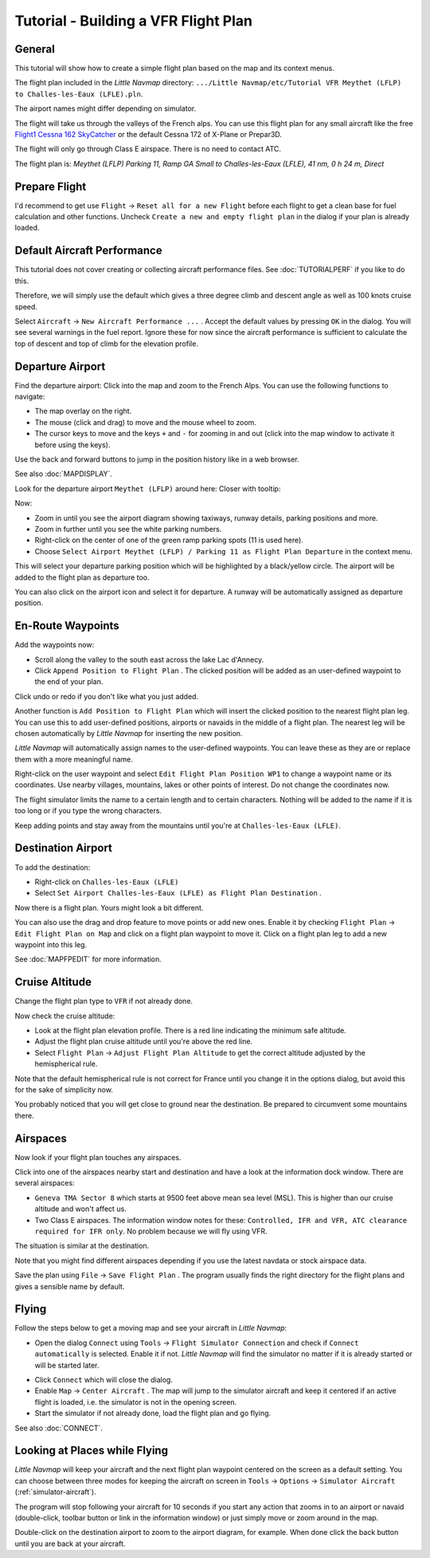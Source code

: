 Tutorial - Building a VFR Flight Plan
-------------------------------------

General
~~~~~~~

This tutorial will show how to create a simple flight plan based on the
map and its context menus.

The flight plan included in the *Little Navmap* directory:
``.../Little Navmap/etc/Tutorial VFR Meythet (LFLP) to Challes-les-Eaux (LFLE).pln``.

The airport names might differ depending on simulator.

The flight will take us through the valleys of the French alps. You can
use this flight plan for any small aircraft like the free `Flight1
Cessna 162
SkyCatcher <http://www.flight1.com/view.asp?page=skycatcher>`__ or the
default Cessna 172 of X-Plane or Prepar3D.

The flight will only go through Class E airspace. There is no need to
contact ATC.

The flight plan is: *Meythet (LFLP) Parking 11, Ramp GA Small to
Challes-les-Eaux (LFLE), 41 nm, 0 h 24 m, Direct*

Prepare Flight
~~~~~~~~~~~~~~

I'd recommend to get use ``Flight`` -> ``Reset all for a new Flight``
|Reset all for a new Flight| before each flight to get a clean base for
fuel calculation and other functions. Uncheck
``Create a new and empty flight plan`` in the dialog if your plan is
already loaded.

Default Aircraft Performance
~~~~~~~~~~~~~~~~~~~~~~~~~~~~

This tutorial does not cover creating or collecting aircraft performance
files. See :doc:`TUTORIALPERF`
if you like to do this.

Therefore, we will simply use the default which gives a three degree
climb and descent angle as well as 100 knots cruise speed.

Select ``Aircraft`` -> ``New Aircraft Performance ...`` |New Aircraft
Performance ...|. Accept the default values by pressing ``OK`` in the
dialog. You will see several warnings in the fuel report. Ignore these
for now since the aircraft performance is sufficient to calculate the
top of descent and top of climb for the elevation profile.

Departure Airport
~~~~~~~~~~~~~~~~~

Find the departure airport: Click into the map and zoom to the French
Alps. You can use the following functions to navigate:

-  The map overlay on the right.
-  The mouse (click and drag) to move and the mouse wheel to zoom.
-  The cursor keys to move and the keys ``+`` and ``-`` for zooming in
   and out (click into the map window to activate it before using the
   keys).

Use the back |Back| and forward |Forward| buttons to jump in the
position history like in a web browser.

See also :doc:`MAPDISPLAY`.

Look for the departure airport ``Meythet (LFLP)`` around here: |Meythet
(LFLP)| Closer with tooltip: |Meythet (LFLP) Tooltip|

Now:

-  Zoom in until you see the airport diagram showing taxiways, runway
   details, parking positions and more.
-  Zoom in further until you see the white parking numbers.
-  Right-click on the center of one of the green ramp parking spots (11
   is used here).
-  Choose
   ``Select Airport Meythet (LFLP) / Parking 11 as Flight Plan Departure``
   |Select Airport / Parking as Flight Plan Departure| in the context
   menu.

|Meythet (LFLP) Parking|

This will select your departure parking position which will be
highlighted by a black/yellow circle. The airport will be added to the
flight plan as departure too.

You can also click on the airport icon and select it for departure. A
runway will be automatically assigned as departure position.

En-Route Waypoints
~~~~~~~~~~~~~~~~~~

Add the waypoints now:

-  Scroll along the valley to the south east across the lake Lac
   d'Annecy.
-  Click ``Append Position to Flight Plan`` |Append Position to Flight
   Plan|. The clicked position will be added as an user-defined waypoint
   to the end of your plan.

Click undo |Undo| or redo |Redo| if you don't like what you just added.

|Append Waypoint|

Another function is ``Add Position to Flight Plan`` |Add Position to
Flight Plan| which will insert the clicked position to the nearest
flight plan leg. You can use this to add user-defined positions,
airports or navaids in the middle of a flight plan. The nearest leg will
be chosen automatically by *Little Navmap* for inserting the new position.

*Little Navmap* will automatically assign names to the user-defined
waypoints. You can leave these as they are or replace them with a more
meaningful name.

Right-click on the user waypoint and select
``Edit Flight Plan Position WP1`` |Edit Flight Plan Position| to change
a waypoint name or its coordinates. Use nearby villages, mountains,
lakes or other points of interest. Do not change the coordinates now.

The flight simulator limits the name to a certain length and to certain
characters. Nothing will be added to the name if it is too long or if
you type the wrong characters.

|Edit Waypoint Name|

Keep adding points and stay away from the mountains until you're at
``Challes-les-Eaux (LFLE)``.

Destination Airport
~~~~~~~~~~~~~~~~~~~

To add the destination:

-  Right-click on ``Challes-les-Eaux (LFLE)``
-  Select ``Set Airport Challes-les-Eaux (LFLE) as Flight Plan Destination`` |Set Airport as Flight Plan Destination|.

|Select Destination|

Now there is a flight plan. Yours might look a bit different.

|VFR Flight Plan|

You can also use the drag and drop feature to move points or add new
ones. Enable it by checking ``Flight Plan`` ->
``Edit Flight Plan on Map`` |Edit Flight Plan on Map| and click on a
flight plan waypoint to move it. Click on a flight plan leg to add a new
waypoint into this leg.

See :doc:`MAPFPEDIT` for more information.

Cruise Altitude
~~~~~~~~~~~~~~~

Change the flight plan type to ``VFR`` if not already done.

|Flight Plan Type|

Now check the cruise altitude:

-  Look at the flight plan elevation profile. There is a red line
   indicating the minimum safe altitude.
-  Adjust the flight plan cruise altitude until you're above the red
   line.
-  Select ``Flight Plan`` -> ``Adjust Flight Plan Altitude`` |Adjust
   Flight Plan Altitude| to get the correct altitude adjusted by the
   hemispherical rule.

Note that the default hemispherical rule is not correct for France until
you change it in the options dialog, but avoid this for the sake of
simplicity now.

|Elevation Profile|

You probably noticed that you will get close to ground near the
destination. Be prepared to circumvent some mountains there.

Airspaces
~~~~~~~~~

Now look if your flight plan touches any airspaces.

Click into one of the airspaces nearby start and destination and have a
look at the information dock window. There are several airspaces:

-  ``Geneva TMA Sector 8`` which starts at 9500 feet above mean sea
   level (MSL). This is higher than our cruise altitude and won't affect
   us.
-  Two Class E airspaces. The information window notes for these:
   ``Controlled, IFR and VFR, ATC clearance required for IFR only``. No
   problem because we will fly using VFR.

The situation is similar at the destination.

Note that you might find different airspaces depending if you use the
latest navdata or stock airspace data.

|Airspaces|

Save the plan using ``File`` -> ``Save Flight Plan`` |Save Flight Plan|.
The program usually finds the right directory for the flight plans and
gives a sensible name by default.

Flying
~~~~~~

Follow the steps below to get a moving map and see your aircraft in
*Little Navmap*:

-  Open the dialog ``Connect`` using ``Tools`` ->
   ``Flight Simulator Connection`` |Flight Simulator Connection| and
   check if ``Connect automatically`` is selected. Enable it if not.
   *Little Navmap* will find the simulator no matter if it is already
   started or will be started later.

|Connect Dialog|

- Click ``Connect`` which will close the dialog.
- Enable ``Map`` -> ``Center Aircraft`` |Center Aircraft|. The map will
  jump to the simulator aircraft and keep it centered if an active flight
  is loaded, i.e. the simulator is not in the opening screen.
- Start the
  simulator if not already done, load the flight plan and go flying.

See also :doc:`CONNECT`.

Looking at Places while Flying
~~~~~~~~~~~~~~~~~~~~~~~~~~~~~~

*Little Navmap* will keep your aircraft and the next flight plan
waypoint centered on the screen as a default setting. You can choose
between three modes for keeping the aircraft on screen in ``Tools`` ->
``Options`` -> ``Simulator Aircraft`` (:ref:`simulator-aircraft`).

The program will stop following your aircraft for 10 seconds if you
start any action that zooms in to an airport or navaid (double-click,
toolbar button or link in the information window) or just simply move or
zoom around in the map.

Double-click on the destination airport to zoom to the airport diagram,
for example. When done click the back button |Back| until you are back
at your aircraft.

.. |Reset all for a new Flight| image:: ../images/icon_reload.png
.. |New Aircraft Performance ...| image:: ../images/icon_aircraftperfnew.png
.. |Back| image:: ../images/icon_back.png
.. |Forward| image:: ../images/icon_next.png
.. |Meythet (LFLP)| image:: ../images/tutorial_vfrmap.jpg
.. |Meythet (LFLP) Tooltip| image:: ../images/tutorial_vfrmapclose.jpg
.. |Select Airport / Parking as Flight Plan Departure| image:: ../images/icon_airportroutestart.png
.. |Meythet (LFLP) Parking| image:: ../images/tutorial_vfrmapparking.jpg
.. |Append Position to Flight Plan| image:: ../images/icon_routeadd.png
.. |Undo| image:: ../images/icon_undo.png
.. |Redo| image:: ../images/icon_redo.png
.. |Append Waypoint| image:: ../images/tutorial_vfrappend.jpg
.. |Add Position to Flight Plan| image:: ../images/icon_routeadd.png
.. |Edit Flight Plan Position| image:: ../images/icon_routestring.png
.. |Edit Waypoint Name| image:: ../images/tutorial_vfreditname.jpg
.. |Set Airport as Flight Plan Destination| image:: ../images/icon_airportroutedest.png
.. |Select Destination| image:: ../images/tutorial_vfrdest.jpg
.. |VFR Flight Plan| image:: ../images/tutorial_vfrflightplan.jpg
.. |Edit Flight Plan on Map| image:: ../images/icon_routeedit.png
.. |Flight Plan Type| image:: ../images/tutorial_vfrtype.jpg
.. |Adjust Flight Plan Altitude| image:: ../images/icon_routeadjustalt.png
.. |Elevation Profile| image:: ../images/tutorial_vfrprofile.jpg
.. |Airspaces| image:: ../images/tutorial_vfrairspace.jpg
.. |Save Flight Plan| image:: ../images/icon_filesave.png
.. |Flight Simulator Connection| image:: ../images/icon_network.png
.. |Connect Dialog| image:: ../images/tutorial_vfrconnect.jpg
.. |Center Aircraft| image:: ../images/icon_centeraircraft.png

